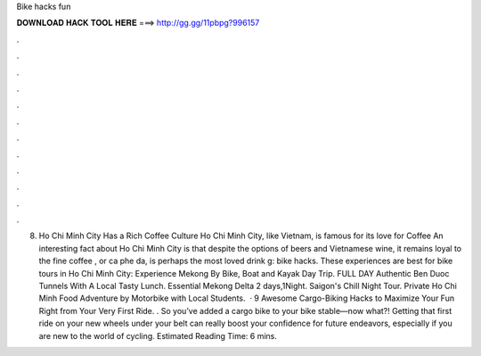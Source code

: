 Bike hacks fun

𝐃𝐎𝐖𝐍𝐋𝐎𝐀𝐃 𝐇𝐀𝐂𝐊 𝐓𝐎𝐎𝐋 𝐇𝐄𝐑𝐄 ===> http://gg.gg/11pbpg?996157

.

.

.

.

.

.

.

.

.

.

.

.

8. Ho Chi Minh City Has a Rich Coffee Culture Ho Chi Minh City, like Vietnam, is famous for its love for Coffee An interesting fact about Ho Chi Minh City is that despite the options of beers and Vietnamese wine, it remains loyal to the fine coffee , or ca phe da, is perhaps the most loved drink g: bike hacks. These experiences are best for bike tours in Ho Chi Minh City: Experience Mekong By Bike, Boat and Kayak Day Trip. FULL DAY Authentic Ben Duoc Tunnels With A Local Tasty Lunch. Essential Mekong Delta 2 days,1Night. Saigon's Chill Night Tour. Private Ho Chi Minh Food Adventure by Motorbike with Local Students.  · 9 Awesome Cargo-Biking Hacks to Maximize Your Fun Right from Your Very First Ride. . So you’ve added a cargo bike to your bike stable—now what?! Getting that first ride on your new wheels under your belt can really boost your confidence for future endeavors, especially if you are new to the world of cycling. Estimated Reading Time: 6 mins.
